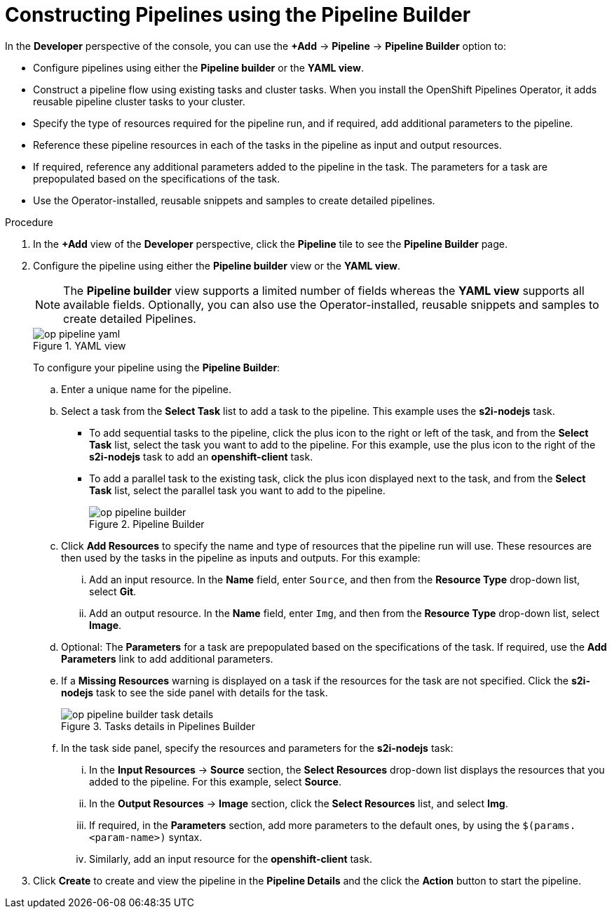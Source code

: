 // This module is included in the following assembly:
//
// *openshift_pipelines/working-with-pipelines-using-the-developer-perspective.adoc

[id="op-constructing-pipelines-using-pipeline-builder_{context}"]
= Constructing Pipelines using the Pipeline Builder

In the *Developer* perspective of the console, you can use the *+Add* -> *Pipeline* -> *Pipeline Builder* option to:

* Configure pipelines using either the *Pipeline builder* or the *YAML view*.
* Construct a pipeline flow using existing tasks and cluster tasks. When you install the OpenShift Pipelines Operator, it adds reusable pipeline cluster tasks to your cluster.
* Specify the type of resources required for the pipeline run, and if required, add additional parameters to the pipeline.
* Reference these pipeline resources in each of the tasks in the pipeline as input and output resources.
* If required, reference any additional parameters added to the pipeline in the task. The parameters for a task are prepopulated based on the specifications of the task.
* Use the Operator-installed, reusable snippets and samples to create detailed pipelines.

.Procedure

. In the *+Add* view of the *Developer* perspective, click the *Pipeline* tile to see the *Pipeline Builder* page.
. Configure the pipeline using either the *Pipeline builder* view or the *YAML view*.
+
[NOTE]
====
The *Pipeline builder* view supports a limited number of fields whereas the *YAML view* supports all available fields. Optionally, you can also use the Operator-installed, reusable snippets and samples to create detailed Pipelines.
====
+
.YAML view
image::op-pipeline-yaml.png[]
+
To configure your pipeline using the *Pipeline Builder*:

.. Enter a unique name for the pipeline.
.. Select a task from the *Select Task* list to add a task to the pipeline. This example uses the *s2i-nodejs* task.
*** To add sequential tasks to the pipeline, click the plus icon to the right or left of the task, and from the *Select Task* list, select the task you want to add to the pipeline. For this example, use the plus icon to the right of the *s2i-nodejs* task to add an *openshift-client* task.
*** To add a parallel task to the existing task, click the plus icon displayed next to the task, and from the *Select Task* list, select the parallel task you want to add to the pipeline.
+
.Pipeline Builder
image::op-pipeline-builder.png[]
+
.. Click *Add Resources* to specify the name and type of resources that the pipeline run will use. These resources are then used by the tasks in the pipeline as inputs and outputs.
For this example:
... Add an input resource. In the *Name* field, enter `Source`, and then from the *Resource Type* drop-down list, select *Git*.
... Add an output resource. In the *Name* field, enter `Img`, and then from the *Resource Type* drop-down list, select *Image*.
.. Optional: The *Parameters* for a task are prepopulated based on the specifications of the task. If required, use the *Add Parameters* link to add additional parameters.
+
.. If a *Missing Resources* warning is displayed on a task if the resources for the task are not specified. Click the *s2i-nodejs* task to see the side panel with details for the task.
+
.Tasks details in Pipelines Builder
image::op-pipeline-builder-task-details.png[]
+
.. In the task side panel, specify the resources and parameters for the *s2i-nodejs* task:

... In the *Input Resources* -> *Source* section, the *Select Resources* drop-down list displays the resources that you added to the pipeline. For this example, select *Source*.
... In the *Output Resources* -> *Image* section, click the *Select Resources* list, and select *Img*.
... If required, in the *Parameters* section, add more parameters to the default ones, by using the `$(params.<param-name>)` syntax.
... Similarly, add an input resource for the *openshift-client* task.
. Click *Create* to create and view the pipeline in the *Pipeline Details* and the click the *Action* button to start the pipeline.
